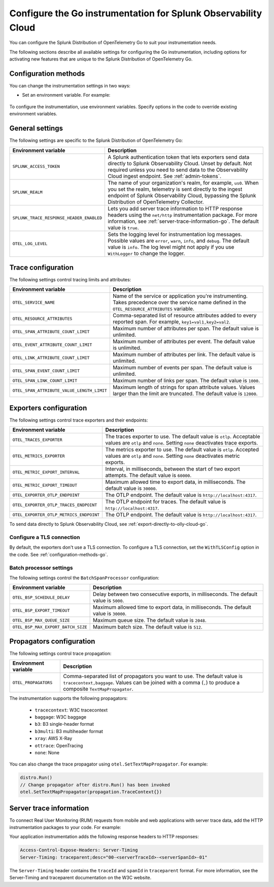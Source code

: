 .. _advanced-go-otel-configuration:

********************************************************************
Configure the Go instrumentation for Splunk Observability Cloud
********************************************************************

.. meta:: 
   :description: Configure the Splunk Distribution of OpenTelemetry Go to suit most of your instrumentation needs, like correlating traces with logs, activating exporters, and more.

You can configure the Splunk Distribution of OpenTelemetry Go to suit your instrumentation needs.

The following sections describe all available settings for configuring the Go instrumentation, including options for activating new features that are unique to the Splunk Distribution of OpenTelemetry Go.

.. _configuration-methods-go:

Configuration methods
====================================================

You can change the instrumentation settings in two ways:

- Set an environment variable. For example:

   .. tabs::

      .. code-tab:: shell Linux

         export OTEL_EXPORTER_OTLP_ENDPOINT=http://localhost:4317

      .. code-tab:: shell Windows PowerShell

         $env:OTEL_EXPORTER_OTLP_ENDPOINT=http://localhost:4317

      .. code-tab:: go Go

         // Before running distro.Run()
         os.Setenv("OTEL_EXPORTER_OTLP_ENDPOINT", "http://localhost:4317")


To configure the instrumentation, use environment variables. Specify options in the code to override existing environment variables.

.. _main-go-settings:

General settings
=========================================================================

The following settings are specific to the Splunk Distribution of OpenTelemetry Go:

.. list-table:: 
   :header-rows: 1

   * - Environment variable
     - Description
   * - ``SPLUNK_ACCESS_TOKEN``
     - A Splunk authentication token that lets exporters send data directly to Splunk Observability Cloud. Unset by default. Not required unless you need to send data to the Observability Cloud ingest endpoint. See :ref:`admin-tokens`.
   * - ``SPLUNK_REALM``
     - The name of your organization's realm, for example, ``us0``. When you set the realm, telemetry is sent directly to the ingest endpoint of Splunk Observability Cloud, bypassing the Splunk Distribution of OpenTelemetry Collector.
   * - ``SPLUNK_TRACE_RESPONSE_HEADER_ENABLED``
     - Lets you add server trace information to HTTP response headers using the ``net/http`` instrumentation package. For more information, see :ref:`server-trace-information-go`. The default value is ``true``.
   * - ``OTEL_LOG_LEVEL``
     - Sets the logging level for instrumentation log messages. Possible values are ``error``, ``warn``, ``info``, and ``debug``. The default value is ``info``. The log level might not apply if you use ``WithLogger`` to change the logger.

.. _trace-configuration-go:

Trace configuration
=======================================================

The following settings control tracing limits and attributes:

.. list-table:: 
   :header-rows: 1

   * - Environment variable
     - Description
   * - ``OTEL_SERVICE_NAME``
     - Name of the service or application you're instrumenting. Takes precedence over the service name defined in the ``OTEL_RESOURCE_ATTRIBUTES`` variable.
   * - ``OTEL_RESOURCE_ATTRIBUTES``
     - Comma-separated list of resource attributes added to every reported span. For example, ``key1=val1,key2=val2``. 
   * - ``OTEL_SPAN_ATTRIBUTE_COUNT_LIMIT``
     - Maximum number of attributes per span. The default value is unlimited.
   * - ``OTEL_EVENT_ATTRIBUTE_COUNT_LIMIT``
     - Maximum number of attributes per event. The default value is unlimited.
   * - ``OTEL_LINK_ATTRIBUTE_COUNT_LIMIT``
     - Maximum number of attributes per link. The default value is unlimited.
   * - ``OTEL_SPAN_EVENT_COUNT_LIMIT``
     - Maximum number of events per span. The default value is unlimited.
   * - ``OTEL_SPAN_LINK_COUNT_LIMIT``
     - Maximum number of links per span. The default value is ``1000``.
   * - ``OTEL_SPAN_ATTRIBUTE_VALUE_LENGTH_LIMIT``
     - Maximum length of strings for span attribute values. Values larger than the limit are truncated. The default value is ``12000``.

.. _trace-exporters-settings-go:

Exporters configuration
===============================================================

The following settings control trace exporters and their endpoints:

.. list-table:: 
   :header-rows: 1

   * - Environment variable
     - Description
   * - ``OTEL_TRACES_EXPORTER``
     - The traces exporter to use. The default value is ``otlp``. Acceptable values are ``otlp`` and ``none``. Setting ``none`` deactivates trace exports.
   * - ``OTEL_METRICS_EXPORTER``
     - The metrics exporter to use. The default value is ``otlp``. Accepted values are ``otlp`` and ``none``. Setting ``none`` deactivates metric exports.
   * - ``OTEL_METRIC_EXPORT_INTERVAL``
     - Interval, in milliseconds, between the start of two export attempts. The default value is ``60000``.
   * - ``OTEL_METRIC_EXPORT_TIMEOUT``
     - Maximum allowed time to export data, in milliseconds. The default value is ``30000``.
   * - ``OTEL_EXPORTER_OTLP_ENDPOINT``
     - The OTLP endpoint. The default value is ``http://localhost:4317``.
   * - ``OTEL_EXPORTER_OTLP_TRACES_ENDPOINT``
     - The OTLP endpoint for traces. The default value is ``http://localhost:4317``.
   * - ``OTEL_EXPORTER_OTLP_METRICS_ENDPOINT``
     - The OTLP endpoint. The default value is ``http://localhost:4317``.

To send data directly to Splunk Observability Cloud, see :ref:`export-directly-to-olly-cloud-go`.

Configure a TLS connection
------------------------------------------------------

By default, the exporters don't use a TLS connection. To configure a TLS connection, set the ``WithTLSConfig`` option in the code. See :ref:`configuration-methods-go`.

.. _go-batchprocessor:

Batch processor settings
---------------------------------------------------------

The following settings control the ``BatchSpanProcessor`` configuration:

.. list-table:: 
   :header-rows: 1
   :width: 100%

   * - Environment variable
     - Description
   * - ``OTEL_BSP_SCHEDULE_DELAY``
     - Delay between two consecutive exports, in milliseconds. The default value is ``5000``.
   * - ``OTEL_BSP_EXPORT_TIMEOUT``
     - Maximum allowed time to export data, in milliseconds. The default value is ``30000``.
   * - ``OTEL_BSP_MAX_QUEUE_SIZE``
     - Maximum queue size. The default value is ``2048``.
   * - ``OTEL_BSP_MAX_EXPORT_BATCH_SIZE``
     - Maximum batch size. The default value is ``512``.

.. _trace-propagation-configuration-go:

Propagators configuration
=======================================================

The following settings control trace propagation:

.. list-table:: 
   :header-rows: 1

   * - Environment variable
     - Description
   * - ``OTEL_PROPAGATORS``
     - Comma-separated list of propagators you want to use. The default value is ``tracecontext,baggage``. Values can be joined with a comma (``,``) to produce a composite ``TextMapPropagator``.

The instrumentation supports the following propagators:

   - ``tracecontext``: W3C tracecontext
   - ``baggage``: W3C baggage
   - ``b3``: B3 single-header format
   - ``b3multi``: B3 multiheader format
   - ``xray``: AWS X-Ray
   - ``ottrace``: OpenTracing 
   - ``none``: None
      
You can also change the trace propagator using ``otel.SetTextMapPropagator``. For example:

.. code-block:: go

   distro.Run()
   // Change propagator after distro.Run() has been invoked
   otel.SetTextMapPropagator(propagation.TraceContext{})

.. _server-trace-information-go:

Server trace information
==============================================

To connect Real User Monitoring (RUM) requests from mobile and web applications with server trace data, add the HTTP instrumentation packages to your code. For example:

.. code-block:: go
   :emphasize-lines: 5,6

   package main

   import (
      "net/http"
      "github.com/signalfx/splunk-otel-go/distro"
      "github.com/signalfx/splunk-otel-go/instrumentation/net/http/splunkhttp"
      "go.opentelemetry.io/contrib/instrumentation/net/http/otelhttp"
   )

   func main() {
      distro.Run()
      var handler http.Handler = http.HandlerFunc(
         func(w http.ResponseWriter, r *http.Request) {
            w.Write([]byte("Hello"))
         }
      )
      handler = splunkhttp.NewHandler(handler)
      handler = otelhttp.NewHandler(handler, "my-service")
      http.ListenAndServe(":9090", handler)
   }

Your application instrumentation adds the following response headers to HTTP responses:

.. code-block::

   Access-Control-Expose-Headers: Server-Timing
   Server-Timing: traceparent;desc="00-<serverTraceId>-<serverSpanId>-01"

The ``Server-Timing`` header contains the ``traceId`` and ``spanId`` in ``traceparent`` format. For more information, see the Server-Timing and traceparent documentation on the W3C website.
